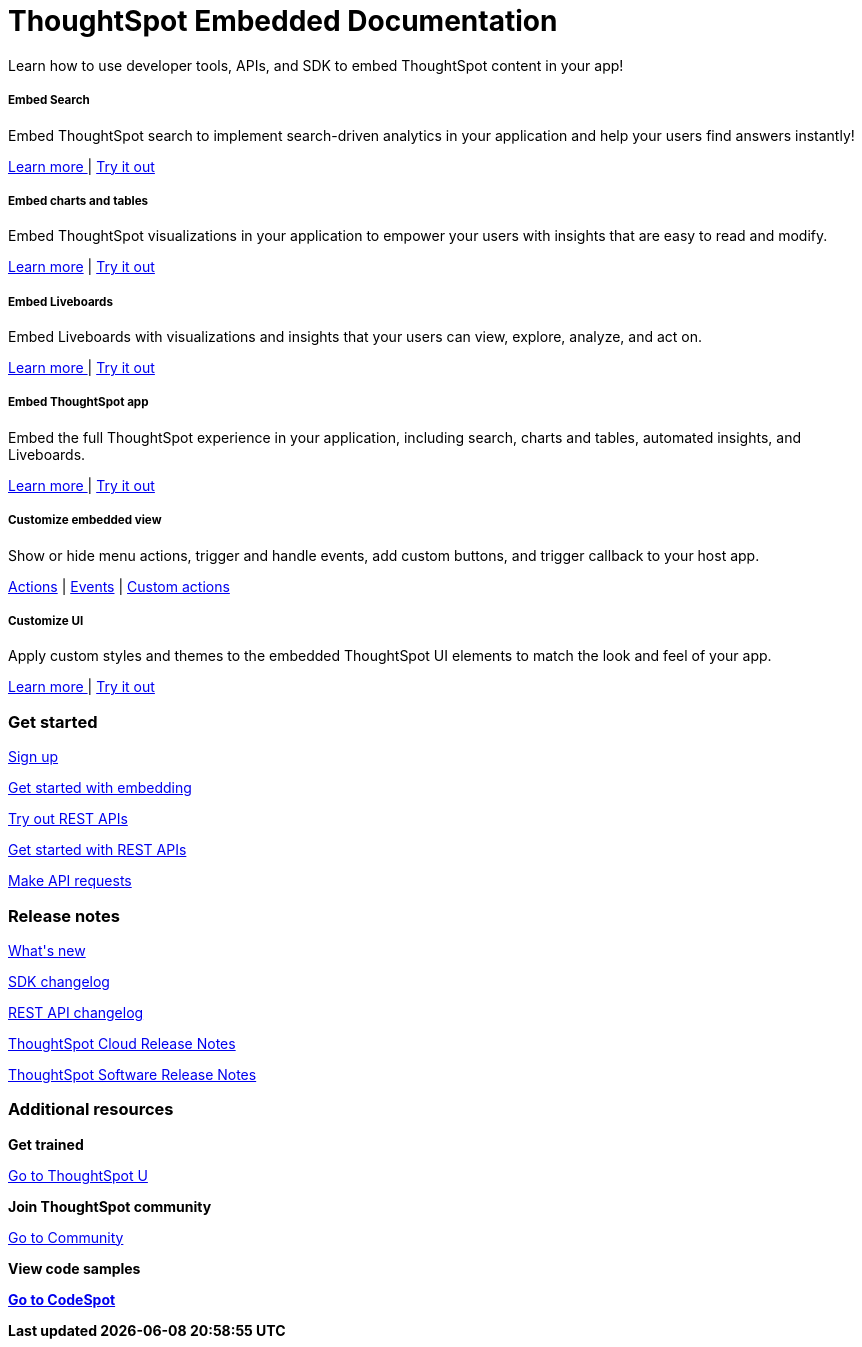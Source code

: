 :toc: true

:page-title: ThoughtSpot Embedded Documentation
:page-pageid: introduction
:page-description: ThoughtSpot Embedded Developer Documentation


++++
<div class="container">
<div class="header-banner">
    <div class="header-banner-text">
      <h1>ThoughtSpot Embedded Documentation</h1>
      <p>Learn how to use developer tools, APIs, and SDK to embed ThoughtSpot content in your app!</p>
    </div>
    <div id="homePageSearchBar" /> 
</div>

<!--
<div class="homeHeader"><img class="homeBanner" src="../doc-images/images/home-image.png" alt="Embed Search"></div>
-->
</div>
++++


[.non-link]
++++
<div class="document-body-wrapper">
<div class="row flex pb-10">
	<div class="col-md-4 flex">
<div class="boxDiv"><div>
      <h5>Embed Search </h5>
			<p>Embed ThoughtSpot search to implement search-driven analytics in your application and help your users find answers instantly! </p>
       <!--  <img src="../doc-images/images/search.png" alt="Embed Search">
--></div><div>
			<p><a href="?pageid=search-embed">Learn more </a>  | <a href="{{previewPrefix}}/playground/search" window="_blank"> Try it out </a> </p>
		</div>
	</div>
	</div>
	<div class="col-md-4 flex">
    <div class="boxDiv"><div>
			<h5>Embed charts and tables</h5>
			<p> Embed ThoughtSpot visualizations in your application to empower your users with insights that are easy to read and modify.</p>
		<!--	<img src="../doc-images/images/charts-viz.png" alt="Embed charts and tables">
--></div><div>
<p> <a href="?pageid=embed-a-viz"> Learn more</a> |  <a href="{{previewPrefix}}/playground/answer" window="_blank">Try it out </a></p></div>
	</div>
	</div>
	<div class="col-md-4 flex">
     <div class="boxDiv"><div>
			<h5>Embed Liveboards</h5>
			<p> Embed Liveboards with visualizations and insights that your users can view, explore, analyze, and act on. </p>
<!--
<img src="../doc-images/images/pinboard.png" alt="Embed Liveboards">
--></div><div>
			<p> <a href="?pageid=embed-liveboard"> Learn more </a> | <a href="{{previewPrefix}}/playground/liveboard" window="_blank"> Try it out </a> </p>
	</div>
		</div>
	</div>
	</div>
++++



++++
<div class="row flex">
  <div class="col-md-4 flex">
    <div class="boxDiv"><div>
      <h5>Embed ThoughtSpot app</h5>
      <p> Embed the full ThoughtSpot experience in your application, including search, charts and tables, automated insights, and Liveboards. </p>
      <!--
<img src="../doc-images/images/full-app.png" alt="Embed full ThoughtSpot app">
--></div><div>
      <p>
        <a href="?pageid=full-embed"> Learn more </a> | <a href="{{previewPrefix}}/playground/fullApp"  window="_blank"> Try it out</a>
      </p>
	</div>
    </div>
  </div>
  <div class="col-md-4 flex">
     <div class="boxDiv"><div>
      <h5>Customize embedded view</h5>
      <p>Show or hide menu actions, trigger and handle events, add custom buttons, and trigger callback to your host app.</p>
    <!--
      <img src="../doc-images/images/custom-actions-home.png" alt="Custom actions">
--></div><div>
      <p>
      <a href="?pageid=action-config"> Actions</a> | <a href="?pageid=events-app-integration"> Events</a> | <a href="?pageid=custom-action-intro"> Custom actions </a>
      </p>
	</div>
    </div>
  </div>
  <div class="col-md-4 flex">
    <div class="boxDiv"><div>
      <h5>Customize UI</h5>
      <p class="boxBody"> Apply custom styles and themes to the embedded ThoughtSpot UI elements to match the look and feel of your app.</p>
         <!--
<img src="../doc-images/images/customize-styles.png" alt="Customize UI">
--></div><div>
      <p>
        <a href="?pageid=style-customization">Learn more </a> | <a href="{{previewPrefix}}/playground/fullApp" window="_blank"> Try it out </a>
      </p>
    </div>
	</div>
  </div>
</div>
++++

++++

<div class="blockHome">
 <div class="homeHeaderText">
      <h3>Get started</h3>
          <a href="?pageid=get-started-tse"> <p class="boxBody">
   Sign up </p></a>
    <a href="?pageid=getting-started"> <p class="boxBody"> Get started with embedding </p>
   <a href="?pageid=rest-playground"> <p class="boxBody"> Try out REST APIs </p></a>
   <a href="?pageid=rest-api-getstarted"> <p class="boxBody">  Get started with REST APIs </p></a>
     <a href="?pageid=rest-api-reference"> <p class="boxBody"> Make API requests</p></a>
</div>
 <div class="homeHeaderText">
       <h3>Release notes</h3>
            <a href="?pageid=whats-new"> <p class="boxBody">
    What's new </p></a>
    <a href="?pageid=embed-sdk-changelog"> <p class="boxBody"> SDK changelog </p>
   <a href="?pageid=rest-v1-changelog"> <p class="boxBody"> REST API changelog </p></a>
   <a href="https://docs.thoughtspot.com/cloud/latest/notes" window="_blank"> <p class="boxBody"> ThoughtSpot Cloud Release Notes </p></a>
     <a href="https://docs.thoughtspot.com/software/latest/" window="_blank"> <p class="boxBody"> ThoughtSpot Software Release Notes</p></a>
</div>
<div class="homeHeaderText">
      <h3>Additional resources</h3>
       <p><strong> Get trained </strong></p>
      <p>
        <a href="https://training.thoughtspot.com/getting-started-with-thoughtspot-everywhere"  window="_blank"> Go to ThoughtSpot U </a>
      </p>
      <p><strong>Join ThoughtSpot community</strong></p>
      <p>
        <a href="https://community.thoughtspot.com/customers/s/topic/0TO3n000000erVyGAI/developers" window="_blank"> Go to Community </a>
      </p>
        <p><strong> View code samples</p>
      <p>
        <a href="https://developers.thoughtspot.com/codespot" window="_blank"> Go to CodeSpot </a>
      </p>
</div>
</div>
</div>
++++


